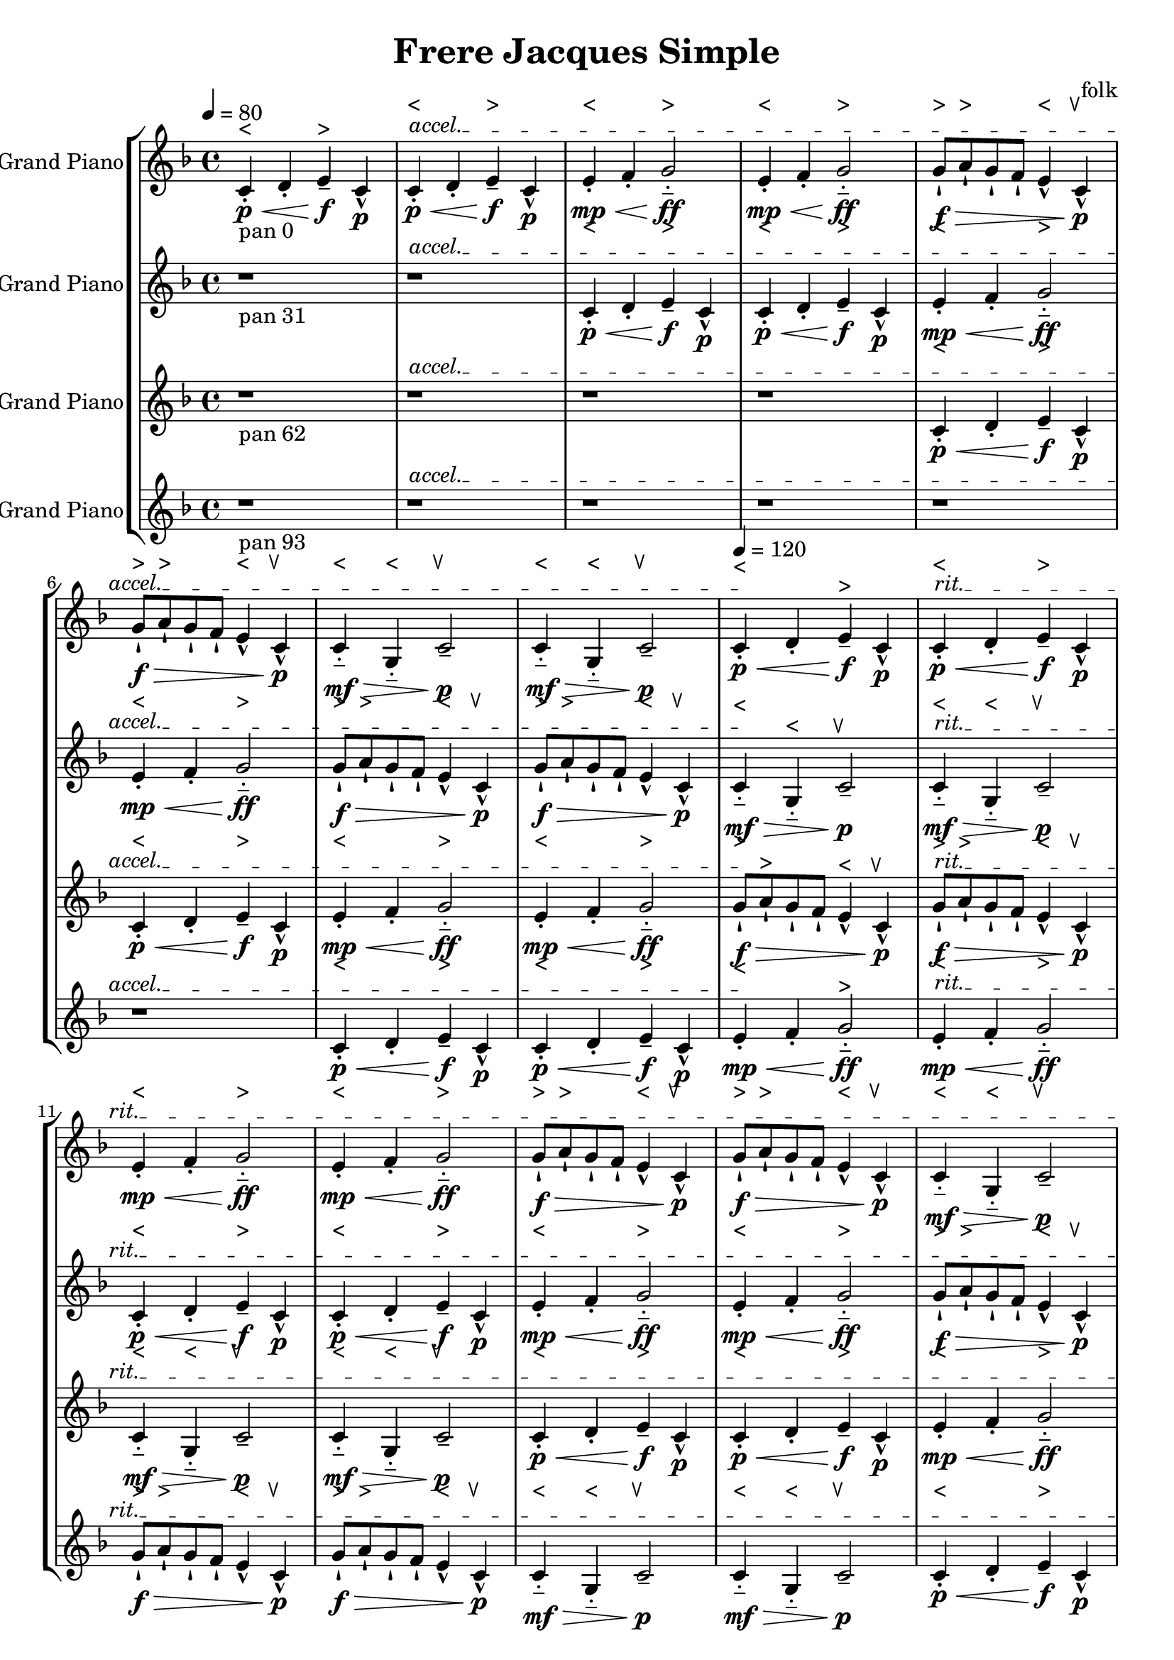 \version "2.18.2"
\header {title = "Frere Jacques Simple" composer = "folk"}
global = {\key f \major  \time 4/4   }
softest = ^\markup {\musicglyph #"scripts.dmarcato"}
verysoft = ^\markup {\musicglyph #"scripts.upedaltoe"}
soft = ^\markup {<}
hard = ^\markup {>}
veryhard = ^\markup {\musicglyph #"scripts.dpedaltoe"}
hardest = ^\markup {\musicglyph #"scripts.umarcato"}
\score {
\new StaffGroup << 
\new Voice \with 
{\remove "Note_heads_engraver" \consists "Completion_heads_engraver" \remove "Rest_engraver" \consists "Completion_rest_engraver"}
<<
{\tempo 4 = 80s1\override TextSpanner.bound-details.left.text = "accel."s1*7\startTextSpan\tempo 4 = 120s1\stopTextSpan\override TextSpanner.bound-details.left.text = "rit."s1*7\startTextSpan\tempo 4 = 80s1\stopTextSpan}
{\set Staff.instrumentName = #"Acoustic Grand Piano" \global \clef treble c'4_\markup{pan 0}-.\soft\p\< d'4-. e'4--\hard\!\f c'4-^\p c'4-.\soft\p\< d'4-. e'4--\hard\!\f c'4-^\p e'4-.\soft\mp\< f'4-. g'2-_\hard\!\ff e'4-.\soft\mp\< f'4-. g'2-_\hard\!\ff g'8-!\hard\f\> a'8-!\hard g'8-! f'8-! e'4-^\soft c'4-^\verysoft\!\p g'8-!\hard\f\> a'8-!\hard g'8-! f'8-! e'4-^\soft c'4-^\verysoft\!\p c'4-_\soft\mf\> g4-_\soft c'2--\verysoft\!\p c'4-_\soft\mf\> g4-_\soft c'2--\verysoft\!\p c'4-.\soft\p\< d'4-. e'4--\hard\!\f c'4-^\p c'4-.\soft\p\< d'4-. e'4--\hard\!\f c'4-^\p e'4-.\soft\mp\< f'4-. g'2-_\hard\!\ff e'4-.\soft\mp\< f'4-. g'2-_\hard\!\ff g'8-!\hard\f\> a'8-!\hard g'8-! f'8-! e'4-^\soft c'4-^\verysoft\!\p g'8-!\hard\f\> a'8-!\hard g'8-! f'8-! e'4-^\soft c'4-^\verysoft\!\p c'4-_\soft\mf\> g4-_\soft c'2--\verysoft\!\p c'4-_\soft\mf\> g4-_\soft c'2--\verysoft\!\p c'4-.\soft\p\< d'4-. e'4--\hard\!\f c'4-^\p c'4-.\soft\p\< d'4-. e'4--\hard\!\f c'4-^\p e'4-.\soft\mp\< f'4-. g'2-_\hard\!\ff e'4-.\soft\mp\< f'4-. g'2-_\hard\!\ff g'8-!\hard\f\> a'8-!\hard g'8-! f'8-! e'4-^\soft c'4-^\verysoft\!\p g'8-!\hard\f\> a'8-!\hard g'8-! f'8-! e'4-^\soft c'4-^\verysoft\!\p c'4-_\soft\mf\> g4-_\soft c'2--\verysoft\!\p c'4-_\soft\mf\> g4-_\soft c'2--\verysoft\!\p c'4-.\soft\p\< d'4-. e'4--\hard\!\f c'4-^\p c'4-.\soft\p\< d'4-. e'4--\hard\!\f c'4-^\p e'4-.\soft\mp\< f'4-. g'2-_\hard\!\ff e'4-.\soft\mp\< f'4-. g'2-_\hard\!\ff g'8-!\hard\f\> a'8-!\hard g'8-! f'8-! e'4-^\soft c'4-^\verysoft\!\p g'8-!\hard\f\> a'8-!\hard g'8-! f'8-! e'4-^\soft c'4-^\verysoft\!\p c'4-_\soft\mf\> g4-_\soft c'2--\verysoft\!\p c'4-_\soft\mf\> g4-_\soft c'2--\verysoft\!\p c'4-.\soft\p\< d'4-. e'4--\hard\!\f c'4-^\p c'4-.\soft\p\< d'4-. e'4--\hard\!\f c'4-^\p e'4-.\soft\mp\< f'4-. g'2-_\hard\!\ff e'4-.\soft\mp\< f'4-. g'2-_\hard\!\ff g'8-!\hard\f\> a'8-!\hard g'8-! f'8-! e'4-^\soft c'4-^\verysoft\!\p g'8-!\hard\f\> a'8-!\hard g'8-! f'8-! e'4-^\soft c'4-^\verysoft\!\p c'4-_\soft\mf\> g4-_\soft c'2--\verysoft\!\p c'4-_\soft\mf\> g4-_\soft c'2--\verysoft\!\p r1*6 \bar "|."}
>>
\new Voice \with 
{\remove "Note_heads_engraver" \consists "Completion_heads_engraver" \remove "Rest_engraver" \consists "Completion_rest_engraver"}
<<
{\tempo 4 = 80s1\override TextSpanner.bound-details.left.text = "accel."s1*7\startTextSpan\tempo 4 = 120s1\stopTextSpan\override TextSpanner.bound-details.left.text = "rit."s1*7\startTextSpan\tempo 4 = 80s1\stopTextSpan}
{\set Staff.instrumentName = #"Acoustic Grand Piano" \global \clef treble r1*2_\markup{pan 31} c'4-.\soft\p\< d'4-. e'4--\hard\!\f c'4-^\p c'4-.\soft\p\< d'4-. e'4--\hard\!\f c'4-^\p e'4-.\soft\mp\< f'4-. g'2-_\hard\!\ff e'4-.\soft\mp\< f'4-. g'2-_\hard\!\ff g'8-!\hard\f\> a'8-!\hard g'8-! f'8-! e'4-^\soft c'4-^\verysoft\!\p g'8-!\hard\f\> a'8-!\hard g'8-! f'8-! e'4-^\soft c'4-^\verysoft\!\p c'4-_\soft\mf\> g4-_\soft c'2--\verysoft\!\p c'4-_\soft\mf\> g4-_\soft c'2--\verysoft\!\p c'4-.\soft\p\< d'4-. e'4--\hard\!\f c'4-^\p c'4-.\soft\p\< d'4-. e'4--\hard\!\f c'4-^\p e'4-.\soft\mp\< f'4-. g'2-_\hard\!\ff e'4-.\soft\mp\< f'4-. g'2-_\hard\!\ff g'8-!\hard\f\> a'8-!\hard g'8-! f'8-! e'4-^\soft c'4-^\verysoft\!\p g'8-!\hard\f\> a'8-!\hard g'8-! f'8-! e'4-^\soft c'4-^\verysoft\!\p c'4-_\soft\mf\> g4-_\soft c'2--\verysoft\!\p c'4-_\soft\mf\> g4-_\soft c'2--\verysoft\!\p c'4-.\soft\p\< d'4-. e'4--\hard\!\f c'4-^\p c'4-.\soft\p\< d'4-. e'4--\hard\!\f c'4-^\p e'4-.\soft\mp\< f'4-. g'2-_\hard\!\ff e'4-.\soft\mp\< f'4-. g'2-_\hard\!\ff g'8-!\hard\f\> a'8-!\hard g'8-! f'8-! e'4-^\soft c'4-^\verysoft\!\p g'8-!\hard\f\> a'8-!\hard g'8-! f'8-! e'4-^\soft c'4-^\verysoft\!\p c'4-_\soft\mf\> g4-_\soft c'2--\verysoft\!\p c'4-_\soft\mf\> g4-_\soft c'2--\verysoft\!\p c'4-.\soft\p\< d'4-. e'4--\hard\!\f c'4-^\p c'4-.\soft\p\< d'4-. e'4--\hard\!\f c'4-^\p e'4-.\soft\mp\< f'4-. g'2-_\hard\!\ff e'4-.\soft\mp\< f'4-. g'2-_\hard\!\ff g'8-!\hard\f\> a'8-!\hard g'8-! f'8-! e'4-^\soft c'4-^\verysoft\!\p g'8-!\hard\f\> a'8-!\hard g'8-! f'8-! e'4-^\soft c'4-^\verysoft\!\p c'4-_\soft\mf\> g4-_\soft c'2--\verysoft\!\p c'4-_\soft\mf\> g4-_\soft c'2--\verysoft\!\p c'4-.\soft\p\< d'4-. e'4--\hard\!\f c'4-^\p c'4-.\soft\p\< d'4-. e'4--\hard\!\f c'4-^\p e'4-.\soft\mp\< f'4-. g'2-_\hard\!\ff e'4-.\soft\mp\< f'4-. g'2-_\hard\!\ff g'8-!\hard\f\> a'8-!\hard g'8-! f'8-! e'4-^\soft c'4-^\verysoft\!\p g'8-!\hard\f\> a'8-!\hard g'8-! f'8-! e'4-^\soft c'4-^\verysoft\!\p c'4-_\soft\mf\> g4-_\soft c'2--\verysoft\!\p c'4-_\soft\mf\> g4-_\soft c'2--\verysoft\!\p r1*4 \bar "|."}
>>
\new Voice \with 
{\remove "Note_heads_engraver" \consists "Completion_heads_engraver" \remove "Rest_engraver" \consists "Completion_rest_engraver"}
<<
{\tempo 4 = 80s1\override TextSpanner.bound-details.left.text = "accel."s1*7\startTextSpan\tempo 4 = 120s1\stopTextSpan\override TextSpanner.bound-details.left.text = "rit."s1*7\startTextSpan\tempo 4 = 80s1\stopTextSpan}
{\set Staff.instrumentName = #"Acoustic Grand Piano" \global \clef treble r1*4_\markup{pan 62} c'4-.\soft\p\< d'4-. e'4--\hard\!\f c'4-^\p c'4-.\soft\p\< d'4-. e'4--\hard\!\f c'4-^\p e'4-.\soft\mp\< f'4-. g'2-_\hard\!\ff e'4-.\soft\mp\< f'4-. g'2-_\hard\!\ff g'8-!\hard\f\> a'8-!\hard g'8-! f'8-! e'4-^\soft c'4-^\verysoft\!\p g'8-!\hard\f\> a'8-!\hard g'8-! f'8-! e'4-^\soft c'4-^\verysoft\!\p c'4-_\soft\mf\> g4-_\soft c'2--\verysoft\!\p c'4-_\soft\mf\> g4-_\soft c'2--\verysoft\!\p c'4-.\soft\p\< d'4-. e'4--\hard\!\f c'4-^\p c'4-.\soft\p\< d'4-. e'4--\hard\!\f c'4-^\p e'4-.\soft\mp\< f'4-. g'2-_\hard\!\ff e'4-.\soft\mp\< f'4-. g'2-_\hard\!\ff g'8-!\hard\f\> a'8-!\hard g'8-! f'8-! e'4-^\soft c'4-^\verysoft\!\p g'8-!\hard\f\> a'8-!\hard g'8-! f'8-! e'4-^\soft c'4-^\verysoft\!\p c'4-_\soft\mf\> g4-_\soft c'2--\verysoft\!\p c'4-_\soft\mf\> g4-_\soft c'2--\verysoft\!\p c'4-.\soft\p\< d'4-. e'4--\hard\!\f c'4-^\p c'4-.\soft\p\< d'4-. e'4--\hard\!\f c'4-^\p e'4-.\soft\mp\< f'4-. g'2-_\hard\!\ff e'4-.\soft\mp\< f'4-. g'2-_\hard\!\ff g'8-!\hard\f\> a'8-!\hard g'8-! f'8-! e'4-^\soft c'4-^\verysoft\!\p g'8-!\hard\f\> a'8-!\hard g'8-! f'8-! e'4-^\soft c'4-^\verysoft\!\p c'4-_\soft\mf\> g4-_\soft c'2--\verysoft\!\p c'4-_\soft\mf\> g4-_\soft c'2--\verysoft\!\p c'4-.\soft\p\< d'4-. e'4--\hard\!\f c'4-^\p c'4-.\soft\p\< d'4-. e'4--\hard\!\f c'4-^\p e'4-.\soft\mp\< f'4-. g'2-_\hard\!\ff e'4-.\soft\mp\< f'4-. g'2-_\hard\!\ff g'8-!\hard\f\> a'8-!\hard g'8-! f'8-! e'4-^\soft c'4-^\verysoft\!\p g'8-!\hard\f\> a'8-!\hard g'8-! f'8-! e'4-^\soft c'4-^\verysoft\!\p c'4-_\soft\mf\> g4-_\soft c'2--\verysoft\!\p c'4-_\soft\mf\> g4-_\soft c'2--\verysoft\!\p c'4-.\soft\p\< d'4-. e'4--\hard\!\f c'4-^\p c'4-.\soft\p\< d'4-. e'4--\hard\!\f c'4-^\p e'4-.\soft\mp\< f'4-. g'2-_\hard\!\ff e'4-.\soft\mp\< f'4-. g'2-_\hard\!\ff g'8-!\hard\f\> a'8-!\hard g'8-! f'8-! e'4-^\soft c'4-^\verysoft\!\p g'8-!\hard\f\> a'8-!\hard g'8-! f'8-! e'4-^\soft c'4-^\verysoft\!\p c'4-_\soft\mf\> g4-_\soft c'2--\verysoft\!\p c'4-_\soft\mf\> g4-_\soft c'2--\verysoft\!\p r1*2 \bar "|."}
>>
\new Voice \with 
{\remove "Note_heads_engraver" \consists "Completion_heads_engraver" \remove "Rest_engraver" \consists "Completion_rest_engraver"}
<<
{\tempo 4 = 80s1\override TextSpanner.bound-details.left.text = "accel."s1*7\startTextSpan\tempo 4 = 120s1\stopTextSpan\override TextSpanner.bound-details.left.text = "rit."s1*7\startTextSpan\tempo 4 = 80s1\stopTextSpan}
{\set Staff.instrumentName = #"Acoustic Grand Piano" \global \clef treble r1*6_\markup{pan 93} c'4-.\soft\p\< d'4-. e'4--\hard\!\f c'4-^\p c'4-.\soft\p\< d'4-. e'4--\hard\!\f c'4-^\p e'4-.\soft\mp\< f'4-. g'2-_\hard\!\ff e'4-.\soft\mp\< f'4-. g'2-_\hard\!\ff g'8-!\hard\f\> a'8-!\hard g'8-! f'8-! e'4-^\soft c'4-^\verysoft\!\p g'8-!\hard\f\> a'8-!\hard g'8-! f'8-! e'4-^\soft c'4-^\verysoft\!\p c'4-_\soft\mf\> g4-_\soft c'2--\verysoft\!\p c'4-_\soft\mf\> g4-_\soft c'2--\verysoft\!\p c'4-.\soft\p\< d'4-. e'4--\hard\!\f c'4-^\p c'4-.\soft\p\< d'4-. e'4--\hard\!\f c'4-^\p e'4-.\soft\mp\< f'4-. g'2-_\hard\!\ff e'4-.\soft\mp\< f'4-. g'2-_\hard\!\ff g'8-!\hard\f\> a'8-!\hard g'8-! f'8-! e'4-^\soft c'4-^\verysoft\!\p g'8-!\hard\f\> a'8-!\hard g'8-! f'8-! e'4-^\soft c'4-^\verysoft\!\p c'4-_\soft\mf\> g4-_\soft c'2--\verysoft\!\p c'4-_\soft\mf\> g4-_\soft c'2--\verysoft\!\p c'4-.\soft\p\< d'4-. e'4--\hard\!\f c'4-^\p c'4-.\soft\p\< d'4-. e'4--\hard\!\f c'4-^\p e'4-.\soft\mp\< f'4-. g'2-_\hard\!\ff e'4-.\soft\mp\< f'4-. g'2-_\hard\!\ff g'8-!\hard\f\> a'8-!\hard g'8-! f'8-! e'4-^\soft c'4-^\verysoft\!\p g'8-!\hard\f\> a'8-!\hard g'8-! f'8-! e'4-^\soft c'4-^\verysoft\!\p c'4-_\soft\mf\> g4-_\soft c'2--\verysoft\!\p c'4-_\soft\mf\> g4-_\soft c'2--\verysoft\!\p c'4-.\soft\p\< d'4-. e'4--\hard\!\f c'4-^\p c'4-.\soft\p\< d'4-. e'4--\hard\!\f c'4-^\p e'4-.\soft\mp\< f'4-. g'2-_\hard\!\ff e'4-.\soft\mp\< f'4-. g'2-_\hard\!\ff g'8-!\hard\f\> a'8-!\hard g'8-! f'8-! e'4-^\soft c'4-^\verysoft\!\p g'8-!\hard\f\> a'8-!\hard g'8-! f'8-! e'4-^\soft c'4-^\verysoft\!\p c'4-_\soft\mf\> g4-_\soft c'2--\verysoft\!\p c'4-_\soft\mf\> g4-_\soft c'2--\verysoft\!\p c'4-.\soft\p\< d'4-. e'4--\hard\!\f c'4-^\p c'4-.\soft\p\< d'4-. e'4--\hard\!\f c'4-^\p e'4-.\soft\mp\< f'4-. g'2-_\hard\!\ff e'4-.\soft\mp\< f'4-. g'2-_\hard\!\ff g'8-!\hard\f\> a'8-!\hard g'8-! f'8-! e'4-^\soft c'4-^\verysoft\!\p g'8-!\hard\f\> a'8-!\hard g'8-! f'8-! e'4-^\soft c'4-^\verysoft\!\p c'4-_\soft\mf\> g4-_\soft c'2--\verysoft\!\p c'4-_\soft\mf\> g4-_\soft c'2--\verysoft\!\p \bar "|."}
>>
>>
\layout { }
\midi { }
}
